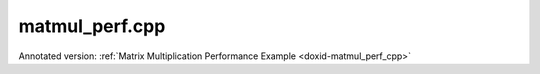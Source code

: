 .. index:: pair: example; matmul_perf.cpp
.. _doxid-matmul_perf_8cpp-example:

matmul_perf.cpp
===============

Annotated version: :ref:`Matrix Multiplication Performance Example <doxid-matmul_perf_cpp>`



.. ref-code-block:: cpp

	/*******************************************************************************
	* Copyright 2022-2025 Intel Corporation
	*
	* Licensed under the Apache License, Version 2.0 (the "License");
	* you may not use this file except in compliance with the License.
	* You may obtain a copy of the License at
	*
	*     http://www.apache.org/licenses/LICENSE-2.0
	*
	* Unless required by applicable law or agreed to in writing, software
	* distributed under the License is distributed on an "AS IS" BASIS,
	* WITHOUT WARRANTIES OR CONDITIONS OF ANY KIND, either express or implied.
	* See the License for the specific language governing permissions and
	* limitations under the License.
	*******************************************************************************/
	
	
	
	
	#include <algorithm>
	#include <chrono>
	#include <cmath>
	#include <iomanip>
	#include <iostream>
	#include <random>
	#include <string>
	#include <vector>
	
	#include "example_utils.hpp"
	#include "oneapi/dnnl/dnnl.hpp"
	
	using namespace :ref:`dnnl <doxid-namespacednnl>`;
	
	struct gemm_dims_t {
	    :ref:`memory::dim <doxid-structdnnl_1_1memory_1a281426f169daa042dcf5379c8fce21a9>` m, n, k;
	};
	
	static const int min_runs = 4;
	
	const char *get_type_string(:ref:`memory::data_type <doxid-structdnnl_1_1memory_1a8e83474ec3a50e08e37af76c8c075dce>` type) {
	    const char *type_string = "unknown";
	
	#define TYPE_CASE(T) \
	    if (type == memory::data_type::T) type_string = #T;
	    TYPE_CASE(f16);
	    TYPE_CASE(f32);
	    TYPE_CASE(f64);
	    TYPE_CASE(bf16);
	    TYPE_CASE(s8);
	    TYPE_CASE(u8);
	#undef TYPE_CASE
	
	    return type_string;
	}
	
	void print_test_case(:ref:`memory::data_type <doxid-structdnnl_1_1memory_1a8e83474ec3a50e08e37af76c8c075dce>` type, gemm_dims_t dims) {
	    std::cout << '[' << std::setw(4) << get_type_string(type);
	    if (dims.m == dims.n && dims.m == dims.k)
	        std::cout << " m = n = k = " << dims.m;
	    else
	        std::cout << " m = " << dims.m << ", n = " << dims.n
	                  << ", k = " << dims.k;
	    std::cout << "] " << std::flush;
	}
	
	void fill_random(std::vector<float> &out, bool is_integer) {
	    static std::vector<float> random_data_i, random_data_f;
	    constexpr size_t nrand = 1037;
	
	    if (random_data_i.empty() || random_data_f.empty()) {
	        std::mt19937 generator;
	        std::uniform_int_distribution<int> dist_i(-16, 15);
	        std::uniform_real_distribution<float> dist_f(-1.0f, 1.0f);
	
	        random_data_i.resize(nrand);
	        for (auto &d : random_data_i)
	            d = static_cast<float>(dist_i(generator));
	
	        random_data_f.resize(nrand);
	        for (auto &d : random_data_f)
	            d = dist_f(generator);
	    }
	
	    auto &rd = is_integer ? random_data_i : random_data_f;
	
	    for (size_t i = 0; i < out.size(); i += nrand) {
	        size_t chunk = std::min(nrand, out.size() - i);
	        std::memcpy(&out[i], rd.data(), chunk * sizeof(float));
	    }
	}
	
	double run_case(:ref:`engine::kind <doxid-structdnnl_1_1engine_1a2635da16314dcbdb9bd9ea431316bb1a>` engine_kind, :ref:`memory::data_type <doxid-structdnnl_1_1memory_1a8e83474ec3a50e08e37af76c8c075dce>` type,
	        gemm_dims_t dims, double time_limit = 0.) {
	    bool is_integer
	            = (type == :ref:`memory::data_type::s8 <doxid-structdnnl_1_1memory_1a8e83474ec3a50e08e37af76c8c075dcea3e8d88fdd85d7153525e0647cdd97686>` || type == :ref:`memory::data_type::u8 <doxid-structdnnl_1_1memory_1a8e83474ec3a50e08e37af76c8c075dcea077393852be20e37026d6281827662f2>`);
	    bool quick_test = (time_limit == 0.);
	
	    // Create execution dnnl::engine.
	    :ref:`dnnl::engine <doxid-structdnnl_1_1engine>` :ref:`engine <doxid-structdnnl_1_1engine>`(engine_kind, 0);
	
	    // Create dnnl::stream.
	    :ref:`dnnl::stream <doxid-structdnnl_1_1stream>` engine_stream(:ref:`engine <doxid-structdnnl_1_1engine>`);
	
	    // Source (A), weights (B), and destination (C) matrix dimensions.
	    :ref:`memory::dims <doxid-structdnnl_1_1memory_1a7d9f4b6ad8caf3969f436cd9ff27e9bb>` a_dims = {dims.m, dims.k};
	    :ref:`memory::dims <doxid-structdnnl_1_1memory_1a7d9f4b6ad8caf3969f436cd9ff27e9bb>` b_dims = {dims.k, dims.n};
	    :ref:`memory::dims <doxid-structdnnl_1_1memory_1a7d9f4b6ad8caf3969f436cd9ff27e9bb>` c_dims = {dims.m, dims.n};
	
	    // Allocate buffers and random-initialize A/B
	    std::vector<float> a_data(product(a_dims));
	    std::vector<float> b_data(product(b_dims));
	    std::vector<float> c_data(product(c_dims));
	
	    fill_random(a_data, is_integer);
	    fill_random(b_data, is_integer);
	
	    // Create memory descriptors and memory objects for src, weights, bias, and
	    // dst.
	    auto a_md = :ref:`memory::desc <doxid-structdnnl_1_1memory_1_1desc>`(a_dims, type, :ref:`memory::format_tag::any <doxid-structdnnl_1_1memory_1a8e71077ed6a5f7fb7b3e6e1a5a2ecf3fa100b8cad7cf2a56f6df78f171f97a1ec>`);
	    auto b_md = :ref:`memory::desc <doxid-structdnnl_1_1memory_1_1desc>`(b_dims, type, :ref:`memory::format_tag::any <doxid-structdnnl_1_1memory_1a8e71077ed6a5f7fb7b3e6e1a5a2ecf3fa100b8cad7cf2a56f6df78f171f97a1ec>`);
	    auto c_md = :ref:`memory::desc <doxid-structdnnl_1_1memory_1_1desc>`(c_dims, type, :ref:`memory::format_tag::any <doxid-structdnnl_1_1memory_1a8e71077ed6a5f7fb7b3e6e1a5a2ecf3fa100b8cad7cf2a56f6df78f171f97a1ec>`);
	
	    auto a_in_md = :ref:`memory::desc <doxid-structdnnl_1_1memory_1_1desc>`(
	            a_dims, :ref:`memory::data_type::f32 <doxid-structdnnl_1_1memory_1a8e83474ec3a50e08e37af76c8c075dcea512dc597be7ae761876315165dc8bd2e>`, :ref:`memory::format_tag::ab <doxid-structdnnl_1_1memory_1a8e71077ed6a5f7fb7b3e6e1a5a2ecf3fa187ef4436122d1cc2f40dc2b92f0eba0>`);
	    auto b_in_md = :ref:`memory::desc <doxid-structdnnl_1_1memory_1_1desc>`(
	            b_dims, :ref:`memory::data_type::f32 <doxid-structdnnl_1_1memory_1a8e83474ec3a50e08e37af76c8c075dcea512dc597be7ae761876315165dc8bd2e>`, :ref:`memory::format_tag::ab <doxid-structdnnl_1_1memory_1a8e71077ed6a5f7fb7b3e6e1a5a2ecf3fa187ef4436122d1cc2f40dc2b92f0eba0>`);
	
	    auto a_in_mem = :ref:`memory <doxid-structdnnl_1_1memory>`(a_in_md, :ref:`engine <doxid-structdnnl_1_1engine>`);
	    auto b_in_mem = :ref:`memory <doxid-structdnnl_1_1memory>`(b_in_md, :ref:`engine <doxid-structdnnl_1_1engine>`);
	
	    // Write data to memory object's handles.
	    write_to_dnnl_memory(a_data.data(), a_in_mem);
	    write_to_dnnl_memory(b_data.data(), b_in_mem);
	
	    // Create primitive descriptor.
	    auto matmul_pd = :ref:`matmul::primitive_desc <doxid-structdnnl_1_1matmul_1_1primitive__desc>`(:ref:`engine <doxid-structdnnl_1_1engine>`, a_md, b_md, c_md);
	
	    // Repack and convert input data.
	    auto a_mem = :ref:`memory <doxid-structdnnl_1_1memory>`(matmul_pd.src_desc(), :ref:`engine <doxid-structdnnl_1_1engine>`);
	    :ref:`reorder <doxid-structdnnl_1_1reorder>`(a_in_mem, a_mem).:ref:`execute <doxid-structdnnl_1_1reorder_1ab9d5265274a13d4afa1fe33d784a1027>`(engine_stream, a_in_mem, a_mem);
	
	    auto b_mem = :ref:`memory <doxid-structdnnl_1_1memory>`(matmul_pd.weights_desc(), :ref:`engine <doxid-structdnnl_1_1engine>`);
	    :ref:`reorder <doxid-structdnnl_1_1reorder>`(b_in_mem, b_mem).:ref:`execute <doxid-structdnnl_1_1reorder_1ab9d5265274a13d4afa1fe33d784a1027>`(engine_stream, b_in_mem, b_mem);
	
	    auto c_mem = :ref:`memory <doxid-structdnnl_1_1memory>`(matmul_pd.dst_desc(), :ref:`engine <doxid-structdnnl_1_1engine>`);
	
	    // Create the primitive.
	    auto matmul_prim = :ref:`matmul <doxid-structdnnl_1_1matmul>`(matmul_pd);
	
	    // Start output.
	    if (!quick_test) print_test_case(type, dims);
	
	    // Primitive arguments.
	    std::unordered_map<int, memory> matmul_args;
	    matmul_args.insert({:ref:`DNNL_ARG_SRC <doxid-group__dnnl__api__primitives__common_1gac37ad67b48edeb9e742af0e50b70fe09>`, a_mem});
	    matmul_args.insert({:ref:`DNNL_ARG_WEIGHTS <doxid-group__dnnl__api__primitives__common_1gaf279f28c59a807e71a70c719db56c5b3>`, b_mem});
	    matmul_args.insert({:ref:`DNNL_ARG_DST <doxid-group__dnnl__api__primitives__common_1ga3ca217e4a06d42a0ede3c018383c388f>`, c_mem});
	
	    // Warmup executions.
	    matmul_prim.execute(engine_stream, matmul_args);
	    engine_stream.wait();
	
	    auto start_first = std::chrono::steady_clock::now();
	    matmul_prim.execute(engine_stream, matmul_args);
	    engine_stream.wait();
	    auto end_first = std::chrono::steady_clock::now();
	
	    std::chrono::duration<double> dur_first = end_first - start_first;
	
	    if (quick_test) return dur_first.count();
	
	    int runs = std::max(min_runs, int(time_limit / dur_first.count()));
	
	    // Timing runs.
	    auto start = std::chrono::steady_clock::now();
	
	    for (int i = 0; i <= runs; i++)
	        matmul_prim.execute(engine_stream, matmul_args);
	    engine_stream.wait();
	
	    auto end = std::chrono::steady_clock::now();
	
	    std::chrono::duration<double> duration = end - start;
	
	    // Display the result.
	    double avg_time = (duration.count() - dur_first.count()) / runs;
	    double total_ops = double(dims.m) * double(dims.n) * double(dims.k) * 2;
	    double perf = (total_ops / avg_time) * 1e-9;
	
	    auto scale_string = "G";
	    auto unit_string = is_integer ? "Op/s" : "Flop/s";
	
	    if (perf >= 1000) {
	        perf /= 1000;
	        scale_string = "T";
	    }
	
	    std::cout << perf << ' ' << scale_string << unit_string << std::endl;
	
	    return avg_time;
	}
	
	void run(:ref:`engine::kind <doxid-structdnnl_1_1engine_1a2635da16314dcbdb9bd9ea431316bb1a>` engine_kind, :ref:`memory::data_type <doxid-structdnnl_1_1memory_1a8e83474ec3a50e08e37af76c8c075dce>` type, gemm_dims_t dims,
	        double time_limit) {
	    try {
	        if (dims.m * dims.n != 0) {
	            // Dimensions manually specified by user.
	            run_case(engine_kind, type, dims, time_limit);
	        } else {
	            // Automatically choose dimensions to fit time limit.
	            int mnk = 128;
	            const int max_mnk = 8192;
	
	            while (mnk < max_mnk) {
	                dims.m = dims.n = dims.k = mnk;
	                double time1 = run_case(engine_kind, type, dims);
	                double nruns_est = std::max(1., time_limit / time1);
	                double mnk_expand = std::exp2(
	                        std::round(std::log2(nruns_est / min_runs) / 3.));
	                if (mnk_expand <= 1) break;
	                mnk = static_cast<int>(
	                        std::min<double>(max_mnk, mnk * mnk_expand));
	            }
	
	            dims.m = dims.n = dims.k = mnk;
	            run_case(engine_kind, type, dims, time_limit);
	        }
	    } catch (:ref:`dnnl::error <doxid-structdnnl_1_1error>` &e) {
	        // Catch and report unimplemented cases.
	        if (e.status == :ref:`dnnl_unimplemented <doxid-group__dnnl__api__utils_1ggad24f9ded06e34d3ee71e7fc4b408d57aa3a8579e8afc4e23344cd3115b0e81de1>`) {
	            print_test_case(type, dims);
	            std::cout << "unsupported" << std::endl;
	        } else
	            throw;
	    }
	}
	
	void bad_args() {
	    std::cerr << "Usage: matmul-perf-cpp [cpu|gpu]\n"
	                 "       matmul-perf-cpp [cpu|gpu] <size>\n"
	                 "       matmul-perf-cpp [cpu|gpu] <m> <n> <k>\n"
	                 "If a single <size> is specified, it is used for all three "
	                 "dimensions (m/n/k).\n";
	    throw std::invalid_argument("Incorrect input arguments.");
	}
	
	void matmul_perf(:ref:`engine::kind <doxid-structdnnl_1_1engine_1a2635da16314dcbdb9bd9ea431316bb1a>` engine_kind, int argc, char **argv) {
	    gemm_dims_t dims = {0, 0, 0};
	
	    if (argc > 2) {
	        if (argc == 3)
	            dims.m = dims.n = dims.k = std::atoi(argv[2]);
	        else if (argc == 5) {
	            dims.m = std::atoi(argv[2]);
	            dims.n = std::atoi(argv[3]);
	            dims.k = std::atoi(argv[4]);
	        } else
	            bad_args();
	
	        if (dims.m <= 0 || dims.n <= 0 || dims.k <= 0) bad_args();
	    }
	
	    run(engine_kind, :ref:`memory::data_type::f32 <doxid-structdnnl_1_1memory_1a8e83474ec3a50e08e37af76c8c075dcea512dc597be7ae761876315165dc8bd2e>`, dims, 2.0);
	    run(engine_kind, :ref:`memory::data_type::f16 <doxid-structdnnl_1_1memory_1a8e83474ec3a50e08e37af76c8c075dceaa2449b6477c1fef79be4202906486876>`, dims, 2.0);
	    run(engine_kind, :ref:`memory::data_type::bf16 <doxid-structdnnl_1_1memory_1a8e83474ec3a50e08e37af76c8c075dceafe2904d9fb3b0f4a81c92b03dec11424>`, dims, 2.0);
	    run(engine_kind, :ref:`memory::data_type::s8 <doxid-structdnnl_1_1memory_1a8e83474ec3a50e08e37af76c8c075dcea3e8d88fdd85d7153525e0647cdd97686>`, dims, 2.0);
	}
	
	int main(int argc, char **argv) {
	    return handle_example_errors(
	            matmul_perf, parse_engine_kind(argc, argv, 3), argc, argv);
	}
